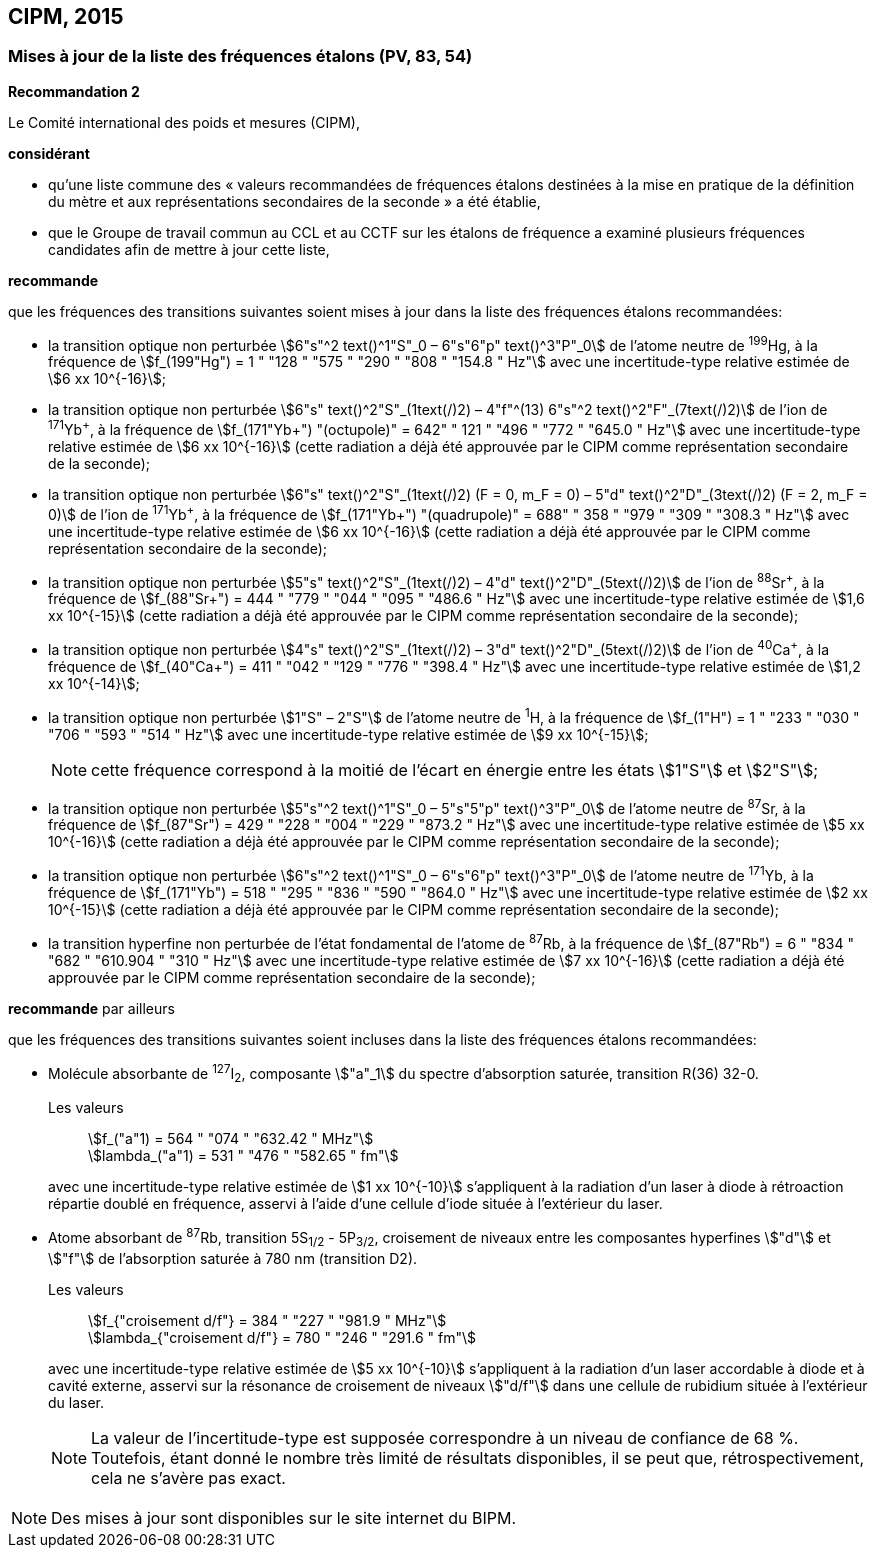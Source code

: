 == CIPM, 2015

=== Mises à jour de la liste des fréquences étalons (PV, 83, 54)

[align=center]
*Recommandation 2*

Le Comité international des poids et mesures (CIPM),

*considérant*

* qu’une liste commune des « valeurs recommandées de fréquences étalons destinées à la
mise en pratique de la définition du mètre et aux représentations secondaires de la
seconde » a été établie,

* que le Groupe de travail commun au CCL et au CCTF sur les étalons de fréquence a
examiné plusieurs fréquences candidates afin de mettre à jour cette liste,

*recommande*

que les fréquences des transitions suivantes soient mises à jour dans la liste des fréquences
étalons recommandées:

* la transition optique non perturbée stem:[6"s"^2 text()^1"S"_0 – 6"s"6"p" text()^3"P"_0] de l’atome neutre de ^199^Hg,
à la fréquence de stem:[f_(199"Hg") = 1 " "128 " "575 " "290 " "808 " "154.8 " Hz"] avec une incertitude-type relative
estimée de stem:[6 xx 10^{-16}];

* la transition optique non perturbée stem:[6"s" text()^2"S"_(1text(/)2) – 4"f"^(13) 6"s"^2 text()^2"F"_(7text(/)2)] de l’ion de ^171^Yb^\+^, à la fréquence
de stem:[f_(171"Yb+") "(octupole)" = 642" " 121 " "496 " "772 " "645.0 " Hz"] avec une incertitude-type relative estimée
de stem:[6 xx 10^{-16}] (cette radiation a déjà été approuvée par le CIPM comme représentation
secondaire de la seconde);

* la transition optique non perturbée stem:[6"s" text()^2"S"_(1text(/)2) (F = 0, m_F = 0) – 5"d" text()^2"D"_(3text(/)2) (F = 2, m_F = 0)] de l’ion
de ^171^Yb^\+^, à la fréquence de stem:[f_(171"Yb+") "(quadrupole)" = 688" " 358 " "979 " "309 " "308.3 " Hz"] avec une
incertitude-type relative estimée de stem:[6 xx 10^{-16}] (cette radiation a déjà été approuvée par le
CIPM comme représentation secondaire de la seconde);

* la transition optique non perturbée stem:[5"s" text()^2"S"_(1text(/)2) – 4"d" text()^2"D"_(5text(/)2)] de l’ion de ^88^Sr^\+^, à la fréquence de
stem:[f_(88"Sr+") = 444 " "779 " "044 " "095 " "486.6 " Hz"] avec une incertitude-type relative estimée de stem:[1,6 xx 10^{-15}]
(cette radiation a déjà été approuvée par le CIPM comme représentation secondaire de la
seconde);

* la transition optique non perturbée stem:[4"s" text()^2"S"_(1text(/)2) – 3"d" text()^2"D"_(5text(/)2)] de l’ion de ^40^Ca^\+^, à la fréquence de
stem:[f_(40"Ca+") = 411 " "042 " "129 " "776 " "398.4 " Hz"] avec une incertitude-type relative estimée de stem:[1,2 xx 10^{-14}];
* la transition optique non perturbée stem:[1"S" – 2"S"] de l’atome neutre de ^1^H, à la fréquence de stem:[f_(1"H") = 1 " "233 " "030 " "706 " "593 " "514 " Hz"] avec une incertitude-type relative estimée de stem:[9 xx 10^{-15}];
+
--
NOTE: cette fréquence correspond à la moitié de l’écart en énergie entre les états stem:[1"S"] et stem:[2"S"];
--

* la transition optique non perturbée stem:[5"s"^2 text()^1"S"_0 – 5"s"5"p" text()^3"P"_0] de l’atome neutre de ^87^Sr,
à la fréquence de stem:[f_(87"Sr") = 429 " "228 " "004 " "229 " "873.2 " Hz"] avec une incertitude-type relative estimée
de stem:[5 xx 10^{-16}] (cette radiation a déjà été approuvée par le CIPM comme représentation
secondaire de la seconde);

* la transition optique non perturbée stem:[6"s"^2 text()^1"S"_0 – 6"s"6"p" text()^3"P"_0] de l’atome neutre de ^171^Yb,
à la fréquence de stem:[f_(171"Yb") = 518 " "295 " "836 " "590 " "864.0 " Hz"] avec une incertitude-type relative
estimée de stem:[2 xx 10^{-15}] (cette radiation a déjà été approuvée par le CIPM comme représentation
secondaire de la seconde);

* la transition hyperfine non perturbée de l’état fondamental de l’atome de ^87^Rb,
à la fréquence de stem:[f_(87"Rb") = 6 " "834 " "682 " "610.904 " "310 " Hz"] avec une incertitude-type relative estimée
de stem:[7 xx 10^{-16}] (cette radiation a déjà été approuvée par le CIPM comme représentation
secondaire de la seconde);

*recommande* par ailleurs

que les fréquences des transitions suivantes soient incluses dans la liste des fréquences étalons
recommandées:

* Molécule absorbante de ^127^I~2~, composante stem:["a"_1] du spectre d’absorption saturée,
transition R(36) 32-0.
+
--
[align=left]
Les valeurs:: stem:[f_("a"1) = 564 " "074 " "632.42 " MHz"] +
stem:[lambda_("a"1) = 531 " "476 " "582.65 " fm"]

avec une incertitude-type relative estimée de stem:[1 xx 10^{-10}] s’appliquent à la radiation d’un laser à
diode à rétroaction répartie doublé en fréquence, asservi à l’aide d’une cellule d’iode située à
l’extérieur du laser.
--

* Atome absorbant de ^87^Rb, transition 5S~1/2~ - 5P~3/2~, croisement de niveaux entre les
composantes hyperfines stem:["d"] et stem:["f"] de l’absorption saturée à 780 nm (transition D2).
+
--
[align=left]
Les valeurs:: stem:[f_{"croisement d/f"} = 384 " "227 " "981.9 " MHz"] +
stem:[lambda_{"croisement d/f"} = 780 " "246 " "291.6 " fm"]

avec une incertitude-type relative estimée de stem:[5 xx 10^{-10}] s’appliquent à la radiation d’un laser
accordable à diode et à cavité externe, asservi sur la résonance de croisement de niveaux stem:["d/f"]
dans une cellule de rubidium située à l’extérieur du laser.

NOTE: La valeur de l’incertitude-type est supposée correspondre à un niveau de confiance de 68 %. Toutefois, étant donné le nombre très limité de résultats disponibles, il se peut que, rétrospectivement, cela ne s’avère pas exact.
--

NOTE: Des mises à jour sont disponibles sur le site
internet du BIPM.